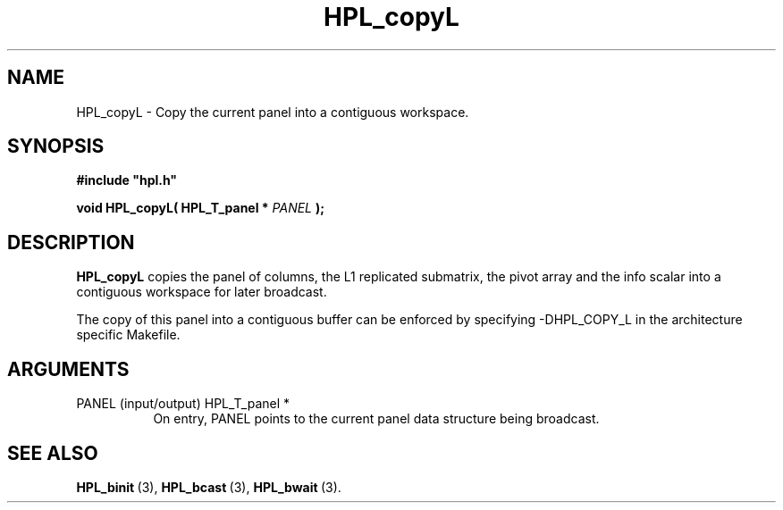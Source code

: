 .TH HPL_copyL 3 "October 26, 2012" "HPL 2.1" "HPL Library Functions"
.SH NAME
HPL_copyL \- Copy the current panel into a contiguous workspace.
.SH SYNOPSIS
\fB\&#include "hpl.h"\fR
 
\fB\&void\fR
\fB\&HPL_copyL(\fR
\fB\&HPL_T_panel *\fR
\fI\&PANEL\fR
\fB\&);\fR
.SH DESCRIPTION
\fB\&HPL_copyL\fR
copies  the  panel of columns, the L1 replicated submatrix,
the pivot array  and  the info scalar into a contiguous workspace for
later broadcast.
 
The copy of this panel  into  a contiguous buffer  can be enforced by
specifying -DHPL_COPY_L in the architecture specific Makefile.
.SH ARGUMENTS
.TP 8
PANEL   (input/output)          HPL_T_panel *
On entry,  PANEL  points to the  current panel data structure
being broadcast.
.SH SEE ALSO
.BR HPL_binit \ (3),
.BR HPL_bcast \ (3),
.BR HPL_bwait \ (3).

